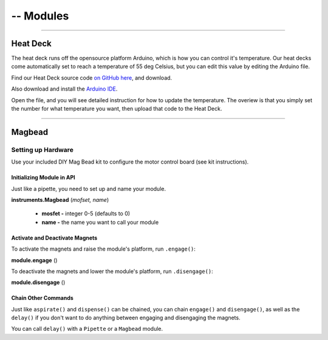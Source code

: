 .. _modules:

#########
-- Modules
#########

**********************

**********
Heat Deck
**********

The heat deck runs off the opensource platform Arduino, which is how you can control it's temperature. Our heat decks come automatically set to reach a temperature of 55 deg Celsius, but you can edit this value by editing the Arduino file.

Find our Heat Deck source code `on GitHub here`__, and download.

__ https://github.com/OpenTrons/opentrons-modules

Also download and install the `Arduino IDE`__.

__ https://www.arduino.cc/en/main/software

Open the file, and you will see detailed instruction for how to update the temperature. The overiew is that you simply set the number for what temperature you want, then upload that code to the Heat Deck.

**********************

**********
Magbead
**********

Setting up Hardware
^^^^^^^^^^^^^^^^^^^^^^^^^^^^^

Use your included DIY Mag Bead kit to configure the motor control board (see kit instructions).


Initializing Module in API
============================

Just like a pipette, you need to set up and name your module.

**instruments.Magbead** (*mofset, name*)

	* **mosfet -** integer 0-5 (defaults to 0)
	* **name -** the name you want to call your module

.. testsetup:: main

  from opentrons import instruments
  from opentrons.instruments import Pipette
  p200 = instruments.Pipette(axis="b", max_volume=200)

.. testcode:: main

	mag_deck = instruments.Magbead(name='mag_deck')

Activate and Deactivate Magnets 
================================

To activate the magnets and raise the module's platform, run ``.engage()``:

**module.engage** ()

.. testcode:: main

	mag_deck.engage()

To deactivate the magnets and lower the module's platform, run ``.disengage()``:

**module.disengage** ()

.. testcode:: main

	mag_deck.disengage()

Chain Other Commands
============================

Just like ``aspirate()`` and ``dispense()`` can be chained, you can chain ``engage()`` and ``disengage()``, as well as the ``delay()`` if you don't want to do anything between engaging and disengaging the magnets.

.. testcode:: main

	mag_deck.engage()
	mag_deck.delay(60)
	mag_deck.disengage()

	mag_deck.engage().delay(60).disengage()

You can call ``delay()`` with a ``Pipette`` or a ``Magbead`` module.

.. testcode:: main

	p200.delay(10)
	mag_deck.delay(10)
